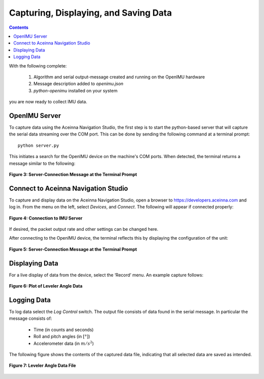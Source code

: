 ***************************************
Capturing, Displaying, and Saving Data
***************************************

.. contents:: Contents
    :local:

With the following complete:

    1. Algorithm and serial output-message created and running on the OpenIMU hardware
    2. Message description added to *openimu.json*
    3. *python-openimu* installed on your system

you are now ready to collect IMU data.


OpenIMU Server
===============

To capture data using the Aceinna Navigation Studio, the first step is to start the python-based
server that will capture the serial data streaming over the COM port.  This can be done by
sending the following command at a terminal prompt:

::

    python server.py


This initiates a search for the OpenIMU device on the machine's COM ports. When detected, the
terminal returns a message similar to the following:


.. _fig-server-connect:

.. figure:: ./media/Leveler_ServerCapture_PreConnect.PNG
    :alt: ServerConnection_Pre
    :width: 7.0in
    :align: center

    **Figure 3: Server-Connection Message at the Terminal Prompt**


Connect to Aceinna Navigation Studio
=====================================

To capture and display data on the Aceinna Navigation Studio, open a browser to
https://developers.aceinna.com and log in.  From the menu on the left, select *Devices*, and *Connect*.
The following will appear if connected properly:

.. _fig-ans-connect-pre:

.. figure:: ./media/Leveler_DevelopersPage.PNG
    :alt: ANS_Connection
    :width: 7.0in
    :align: center

    **Figure 4: Connection to IMU Server**


If desired, the packet output rate and other settings can be changed here.


After connecting to the OpenIMU device, the terminal reflects this by displaying the configuration
of the unit:

.. _fig-server-connect-post:

.. figure:: ./media/Leveler_ServerCapture_PostConnect.PNG
    :alt: ServerConnection_Post
    :width: 7.0in
    :align: center

    **Figure 5: Server-Connection Message at the Terminal Prompt**


Displaying Data
================

For a live display of data from the device, select the ‘Record’ menu. An example capture follows:

.. _fig-ans-att-plot:

.. figure:: ./media/Leveler_AttitudePlot.PNG
    :alt: ANS_AttitudePlot
    :width: 7.0in
    :align: center

    **Figure 6: Plot of Leveler Angle Data**


Logging Data
=============

To log data select the *Log Control* switch.  The output file consists of data found in the serial
message.  In particular the message consists of:

    * Time (in counts and seconds)
    * Roll and pitch angles (in :math:`[°]`)
    * Accelerometer data (in :math:`m/s^2`)


The following figure shows the contents of the captured data file, indicating that all selected
data are saved as intended.

.. _fig-ans-att-plot:

.. figure:: ./media/Leveler_OutputData.PNG
    :alt: AnsAttitudePlot
    :width: 7.5in
    :align: center

    **Figure 7: Leveler Angle Data File**

